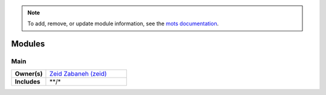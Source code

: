 ..
    This file was automatically generated using `mots export`.
.. note::
    To add, remove, or update module information, see the `mots documentation <https://mots.readthedocs.io/en/latest/#adding-a-module>`_.

=======
Modules
=======


Main
~~~~


.. list-table::
    :stub-columns: 1
    :widths: 30 70

    * - Owner(s)
      -
        | `Zeid Zabaneh (zeid) <https://people.mozilla.org/s?query=zeid>`__
    * - Includes
      -
        | \*\*/\*
